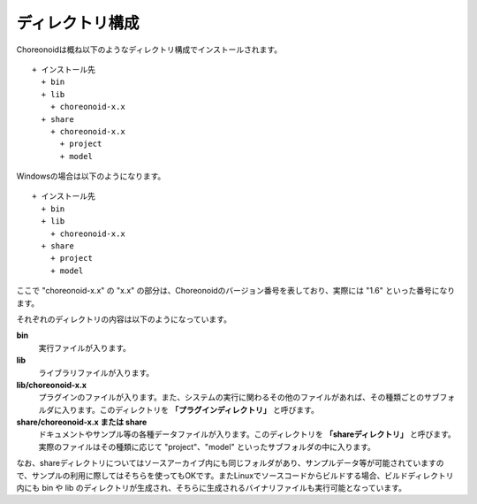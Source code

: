 
ディレクトリ構成
================

Choreonoidは概ね以下のようなディレクトリ構成でインストールされます。 ::

 + インストール先
   + bin
   + lib
     + choreonoid-x.x
   + share
     + choreonoid-x.x
       + project
       + model

Windowsの場合は以下のようになります。 ::

 + インストール先
   + bin
   + lib
     + choreonoid-x.x
   + share
     + project
     + model


ここで "choreonoid-x.x" の "x.x" の部分は、Choreonoidのバージョン番号を表しており、実際には "1.6" といった番号になります。

それぞれのディレクトリの内容は以下のようになっています。

**bin**
 実行ファイルが入ります。

**lib**
 ライブラリファイルが入ります。

**lib/choreonoid-x.x**
 プラグインのファイルが入ります。また、システムの実行に関わるその他のファイルがあれば、その種類ごとのサブフォルダに入ります。このディレクトリを **「プラグインディレクトリ」** と呼びます。

**share/choreonoid-x.x または share**
 ドキュメントやサンプル等の各種データファイルが入ります。このディレクトリを **「shareディレクトリ」** と呼びます。実際のファイルはその種類に応じて "project"、"model" といったサブフォルダの中に入ります。


なお、shareディレクトリについてはソースアーカイブ内にも同じフォルダがあり、サンプルデータ等が可能されていますので、サンプルの利用に際してはそちらを使ってもOKです。またLinuxでソースコードからビルドする場合、ビルドディレクトリ内にも bin や lib のディレクトリが生成され、そちらに生成されるバイナリファイルも実行可能となっています。
